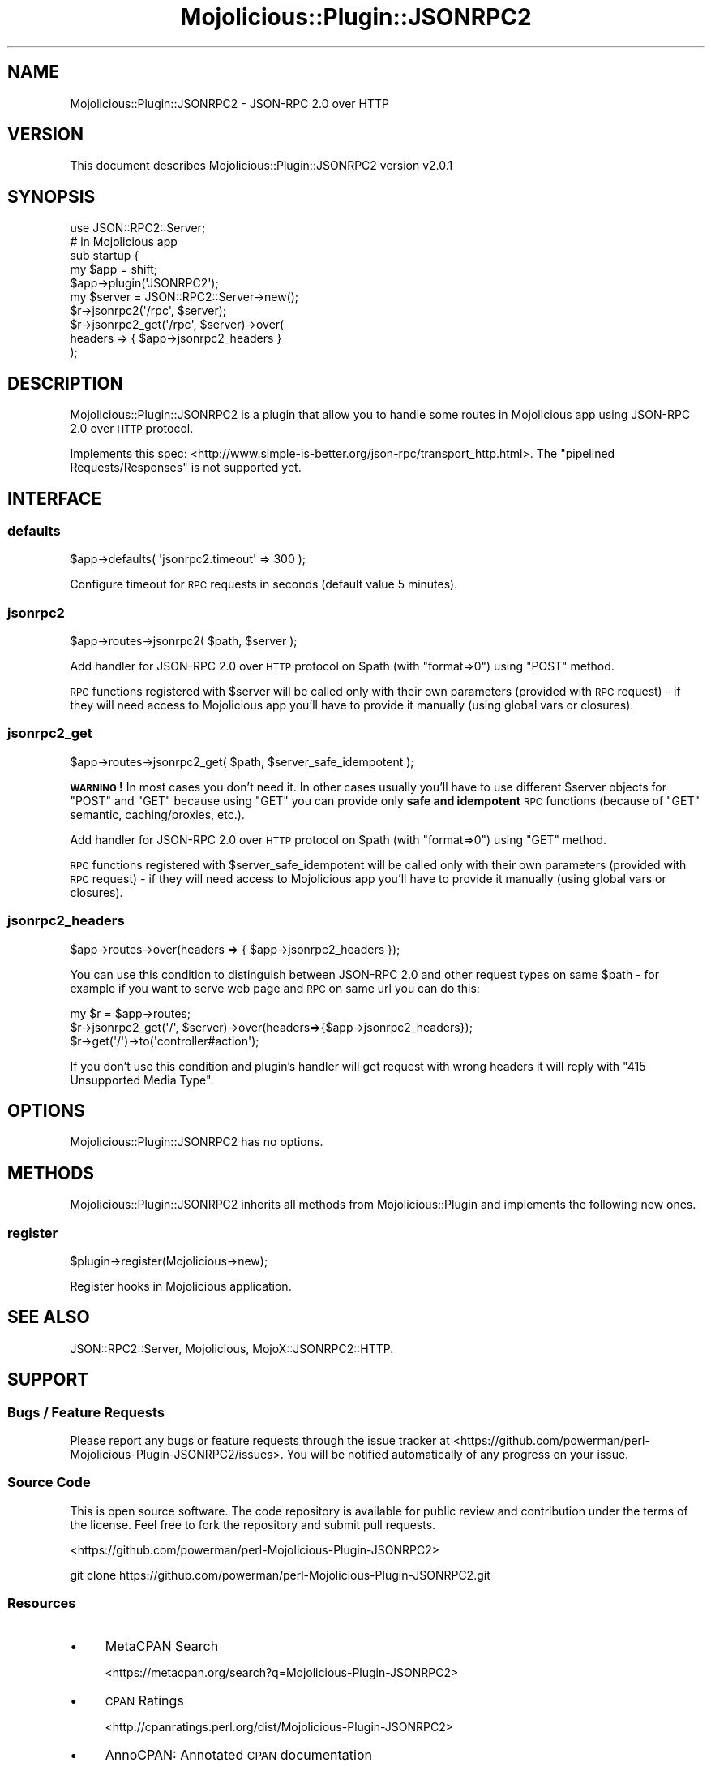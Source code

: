 .\" Automatically generated by Pod::Man 4.14 (Pod::Simple 3.40)
.\"
.\" Standard preamble:
.\" ========================================================================
.de Sp \" Vertical space (when we can't use .PP)
.if t .sp .5v
.if n .sp
..
.de Vb \" Begin verbatim text
.ft CW
.nf
.ne \\$1
..
.de Ve \" End verbatim text
.ft R
.fi
..
.\" Set up some character translations and predefined strings.  \*(-- will
.\" give an unbreakable dash, \*(PI will give pi, \*(L" will give a left
.\" double quote, and \*(R" will give a right double quote.  \*(C+ will
.\" give a nicer C++.  Capital omega is used to do unbreakable dashes and
.\" therefore won't be available.  \*(C` and \*(C' expand to `' in nroff,
.\" nothing in troff, for use with C<>.
.tr \(*W-
.ds C+ C\v'-.1v'\h'-1p'\s-2+\h'-1p'+\s0\v'.1v'\h'-1p'
.ie n \{\
.    ds -- \(*W-
.    ds PI pi
.    if (\n(.H=4u)&(1m=24u) .ds -- \(*W\h'-12u'\(*W\h'-12u'-\" diablo 10 pitch
.    if (\n(.H=4u)&(1m=20u) .ds -- \(*W\h'-12u'\(*W\h'-8u'-\"  diablo 12 pitch
.    ds L" ""
.    ds R" ""
.    ds C` ""
.    ds C' ""
'br\}
.el\{\
.    ds -- \|\(em\|
.    ds PI \(*p
.    ds L" ``
.    ds R" ''
.    ds C`
.    ds C'
'br\}
.\"
.\" Escape single quotes in literal strings from groff's Unicode transform.
.ie \n(.g .ds Aq \(aq
.el       .ds Aq '
.\"
.\" If the F register is >0, we'll generate index entries on stderr for
.\" titles (.TH), headers (.SH), subsections (.SS), items (.Ip), and index
.\" entries marked with X<> in POD.  Of course, you'll have to process the
.\" output yourself in some meaningful fashion.
.\"
.\" Avoid warning from groff about undefined register 'F'.
.de IX
..
.nr rF 0
.if \n(.g .if rF .nr rF 1
.if (\n(rF:(\n(.g==0)) \{\
.    if \nF \{\
.        de IX
.        tm Index:\\$1\t\\n%\t"\\$2"
..
.        if !\nF==2 \{\
.            nr % 0
.            nr F 2
.        \}
.    \}
.\}
.rr rF
.\"
.\" Accent mark definitions (@(#)ms.acc 1.5 88/02/08 SMI; from UCB 4.2).
.\" Fear.  Run.  Save yourself.  No user-serviceable parts.
.    \" fudge factors for nroff and troff
.if n \{\
.    ds #H 0
.    ds #V .8m
.    ds #F .3m
.    ds #[ \f1
.    ds #] \fP
.\}
.if t \{\
.    ds #H ((1u-(\\\\n(.fu%2u))*.13m)
.    ds #V .6m
.    ds #F 0
.    ds #[ \&
.    ds #] \&
.\}
.    \" simple accents for nroff and troff
.if n \{\
.    ds ' \&
.    ds ` \&
.    ds ^ \&
.    ds , \&
.    ds ~ ~
.    ds /
.\}
.if t \{\
.    ds ' \\k:\h'-(\\n(.wu*8/10-\*(#H)'\'\h"|\\n:u"
.    ds ` \\k:\h'-(\\n(.wu*8/10-\*(#H)'\`\h'|\\n:u'
.    ds ^ \\k:\h'-(\\n(.wu*10/11-\*(#H)'^\h'|\\n:u'
.    ds , \\k:\h'-(\\n(.wu*8/10)',\h'|\\n:u'
.    ds ~ \\k:\h'-(\\n(.wu-\*(#H-.1m)'~\h'|\\n:u'
.    ds / \\k:\h'-(\\n(.wu*8/10-\*(#H)'\z\(sl\h'|\\n:u'
.\}
.    \" troff and (daisy-wheel) nroff accents
.ds : \\k:\h'-(\\n(.wu*8/10-\*(#H+.1m+\*(#F)'\v'-\*(#V'\z.\h'.2m+\*(#F'.\h'|\\n:u'\v'\*(#V'
.ds 8 \h'\*(#H'\(*b\h'-\*(#H'
.ds o \\k:\h'-(\\n(.wu+\w'\(de'u-\*(#H)/2u'\v'-.3n'\*(#[\z\(de\v'.3n'\h'|\\n:u'\*(#]
.ds d- \h'\*(#H'\(pd\h'-\w'~'u'\v'-.25m'\f2\(hy\fP\v'.25m'\h'-\*(#H'
.ds D- D\\k:\h'-\w'D'u'\v'-.11m'\z\(hy\v'.11m'\h'|\\n:u'
.ds th \*(#[\v'.3m'\s+1I\s-1\v'-.3m'\h'-(\w'I'u*2/3)'\s-1o\s+1\*(#]
.ds Th \*(#[\s+2I\s-2\h'-\w'I'u*3/5'\v'-.3m'o\v'.3m'\*(#]
.ds ae a\h'-(\w'a'u*4/10)'e
.ds Ae A\h'-(\w'A'u*4/10)'E
.    \" corrections for vroff
.if v .ds ~ \\k:\h'-(\\n(.wu*9/10-\*(#H)'\s-2\u~\d\s+2\h'|\\n:u'
.if v .ds ^ \\k:\h'-(\\n(.wu*10/11-\*(#H)'\v'-.4m'^\v'.4m'\h'|\\n:u'
.    \" for low resolution devices (crt and lpr)
.if \n(.H>23 .if \n(.V>19 \
\{\
.    ds : e
.    ds 8 ss
.    ds o a
.    ds d- d\h'-1'\(ga
.    ds D- D\h'-1'\(hy
.    ds th \o'bp'
.    ds Th \o'LP'
.    ds ae ae
.    ds Ae AE
.\}
.rm #[ #] #H #V #F C
.\" ========================================================================
.\"
.IX Title "Mojolicious::Plugin::JSONRPC2 3"
.TH Mojolicious::Plugin::JSONRPC2 3 "2018-04-03" "perl v5.32.0" "User Contributed Perl Documentation"
.\" For nroff, turn off justification.  Always turn off hyphenation; it makes
.\" way too many mistakes in technical documents.
.if n .ad l
.nh
.SH "NAME"
Mojolicious::Plugin::JSONRPC2 \- JSON\-RPC 2.0 over HTTP
.SH "VERSION"
.IX Header "VERSION"
This document describes Mojolicious::Plugin::JSONRPC2 version v2.0.1
.SH "SYNOPSIS"
.IX Header "SYNOPSIS"
.Vb 1
\&    use JSON::RPC2::Server;
\&
\&    # in Mojolicious app
\&    sub startup {
\&        my $app = shift;
\&        $app\->plugin(\*(AqJSONRPC2\*(Aq);
\&
\&        my $server = JSON::RPC2::Server\->new();
\&
\&        $r\->jsonrpc2(\*(Aq/rpc\*(Aq, $server);
\&        $r\->jsonrpc2_get(\*(Aq/rpc\*(Aq, $server)\->over(
\&            headers => { $app\->jsonrpc2_headers }
\&        );
.Ve
.SH "DESCRIPTION"
.IX Header "DESCRIPTION"
Mojolicious::Plugin::JSONRPC2 is a plugin that allow you to handle
some routes in Mojolicious app using JSON-RPC 2.0 over \s-1HTTP\s0 protocol.
.PP
Implements this spec: <http://www.simple\-is\-better.org/json\-rpc/transport_http.html>.
The \*(L"pipelined Requests/Responses\*(R" is not supported yet.
.SH "INTERFACE"
.IX Header "INTERFACE"
.SS "defaults"
.IX Subsection "defaults"
.Vb 1
\&    $app\->defaults( \*(Aqjsonrpc2.timeout\*(Aq => 300 );
.Ve
.PP
Configure timeout for \s-1RPC\s0 requests in seconds (default value 5 minutes).
.SS "jsonrpc2"
.IX Subsection "jsonrpc2"
.Vb 1
\&    $app\->routes\->jsonrpc2( $path, $server );
.Ve
.PP
Add handler for JSON-RPC 2.0 over \s-1HTTP\s0 protocol on \f(CW$path\fR
(with \f(CW\*(C`format=>0\*(C'\fR) using \f(CW\*(C`POST\*(C'\fR method.
.PP
\&\s-1RPC\s0 functions registered with \f(CW$server\fR will be called only with their
own parameters (provided with \s-1RPC\s0 request) \- if they will need access to
Mojolicious app you'll have to provide it manually (using global vars or
closures).
.SS "jsonrpc2_get"
.IX Subsection "jsonrpc2_get"
.Vb 1
\&    $app\->routes\->jsonrpc2_get( $path, $server_safe_idempotent );
.Ve
.PP
\&\fB\s-1WARNING\s0!\fR In most cases you don't need it. In other cases usually you'll
have to use different \f(CW$server\fR objects for \f(CW\*(C`POST\*(C'\fR and \f(CW\*(C`GET\*(C'\fR because
using \f(CW\*(C`GET\*(C'\fR you can provide only \fBsafe and idempotent\fR \s-1RPC\s0 functions
(because of \f(CW\*(C`GET\*(C'\fR semantic, caching/proxies, etc.).
.PP
Add handler for JSON-RPC 2.0 over \s-1HTTP\s0 protocol on \f(CW$path\fR
(with \f(CW\*(C`format=>0\*(C'\fR) using \f(CW\*(C`GET\*(C'\fR method.
.PP
\&\s-1RPC\s0 functions registered with \f(CW$server_safe_idempotent\fR will be called only with their
own parameters (provided with \s-1RPC\s0 request) \- if they will need access to
Mojolicious app you'll have to provide it manually (using global vars or
closures).
.SS "jsonrpc2_headers"
.IX Subsection "jsonrpc2_headers"
.Vb 1
\&    $app\->routes\->over(headers => { $app\->jsonrpc2_headers });
.Ve
.PP
You can use this condition to distinguish between JSON-RPC 2.0 and other
request types on same \f(CW$path\fR \- for example if you want to serve web page
and \s-1RPC\s0 on same url you can do this:
.PP
.Vb 3
\&    my $r = $app\->routes;
\&    $r\->jsonrpc2_get(\*(Aq/\*(Aq, $server)\->over(headers=>{$app\->jsonrpc2_headers});
\&    $r\->get(\*(Aq/\*(Aq)\->to(\*(Aqcontroller#action\*(Aq);
.Ve
.PP
If you don't use this condition and plugin's handler will get request with
wrong headers it will reply with \f(CW\*(C`415 Unsupported Media Type\*(C'\fR.
.SH "OPTIONS"
.IX Header "OPTIONS"
Mojolicious::Plugin::JSONRPC2 has no options.
.SH "METHODS"
.IX Header "METHODS"
Mojolicious::Plugin::JSONRPC2 inherits all methods from
Mojolicious::Plugin and implements the following new ones.
.SS "register"
.IX Subsection "register"
.Vb 1
\&  $plugin\->register(Mojolicious\->new);
.Ve
.PP
Register hooks in Mojolicious application.
.SH "SEE ALSO"
.IX Header "SEE ALSO"
JSON::RPC2::Server, Mojolicious, MojoX::JSONRPC2::HTTP.
.SH "SUPPORT"
.IX Header "SUPPORT"
.SS "Bugs / Feature Requests"
.IX Subsection "Bugs / Feature Requests"
Please report any bugs or feature requests through the issue tracker
at <https://github.com/powerman/perl\-Mojolicious\-Plugin\-JSONRPC2/issues>.
You will be notified automatically of any progress on your issue.
.SS "Source Code"
.IX Subsection "Source Code"
This is open source software. The code repository is available for
public review and contribution under the terms of the license.
Feel free to fork the repository and submit pull requests.
.PP
<https://github.com/powerman/perl\-Mojolicious\-Plugin\-JSONRPC2>
.PP
.Vb 1
\&    git clone https://github.com/powerman/perl\-Mojolicious\-Plugin\-JSONRPC2.git
.Ve
.SS "Resources"
.IX Subsection "Resources"
.IP "\(bu" 4
MetaCPAN Search
.Sp
<https://metacpan.org/search?q=Mojolicious\-Plugin\-JSONRPC2>
.IP "\(bu" 4
\&\s-1CPAN\s0 Ratings
.Sp
<http://cpanratings.perl.org/dist/Mojolicious\-Plugin\-JSONRPC2>
.IP "\(bu" 4
AnnoCPAN: Annotated \s-1CPAN\s0 documentation
.Sp
<http://annocpan.org/dist/Mojolicious\-Plugin\-JSONRPC2>
.IP "\(bu" 4
\&\s-1CPAN\s0 Testers Matrix
.Sp
<http://matrix.cpantesters.org/?dist=Mojolicious\-Plugin\-JSONRPC2>
.IP "\(bu" 4
\&\s-1CPANTS: A CPAN\s0 Testing Service (Kwalitee)
.Sp
<http://cpants.cpanauthors.org/dist/Mojolicious\-Plugin\-JSONRPC2>
.SH "AUTHOR"
.IX Header "AUTHOR"
Alex Efros <powerman@cpan.org>
.SH "COPYRIGHT AND LICENSE"
.IX Header "COPYRIGHT AND LICENSE"
This software is Copyright (c) 2014\- by Alex Efros <powerman@cpan.org>.
.PP
This is free software, licensed under:
.PP
.Vb 1
\&  The MIT (X11) License
.Ve

